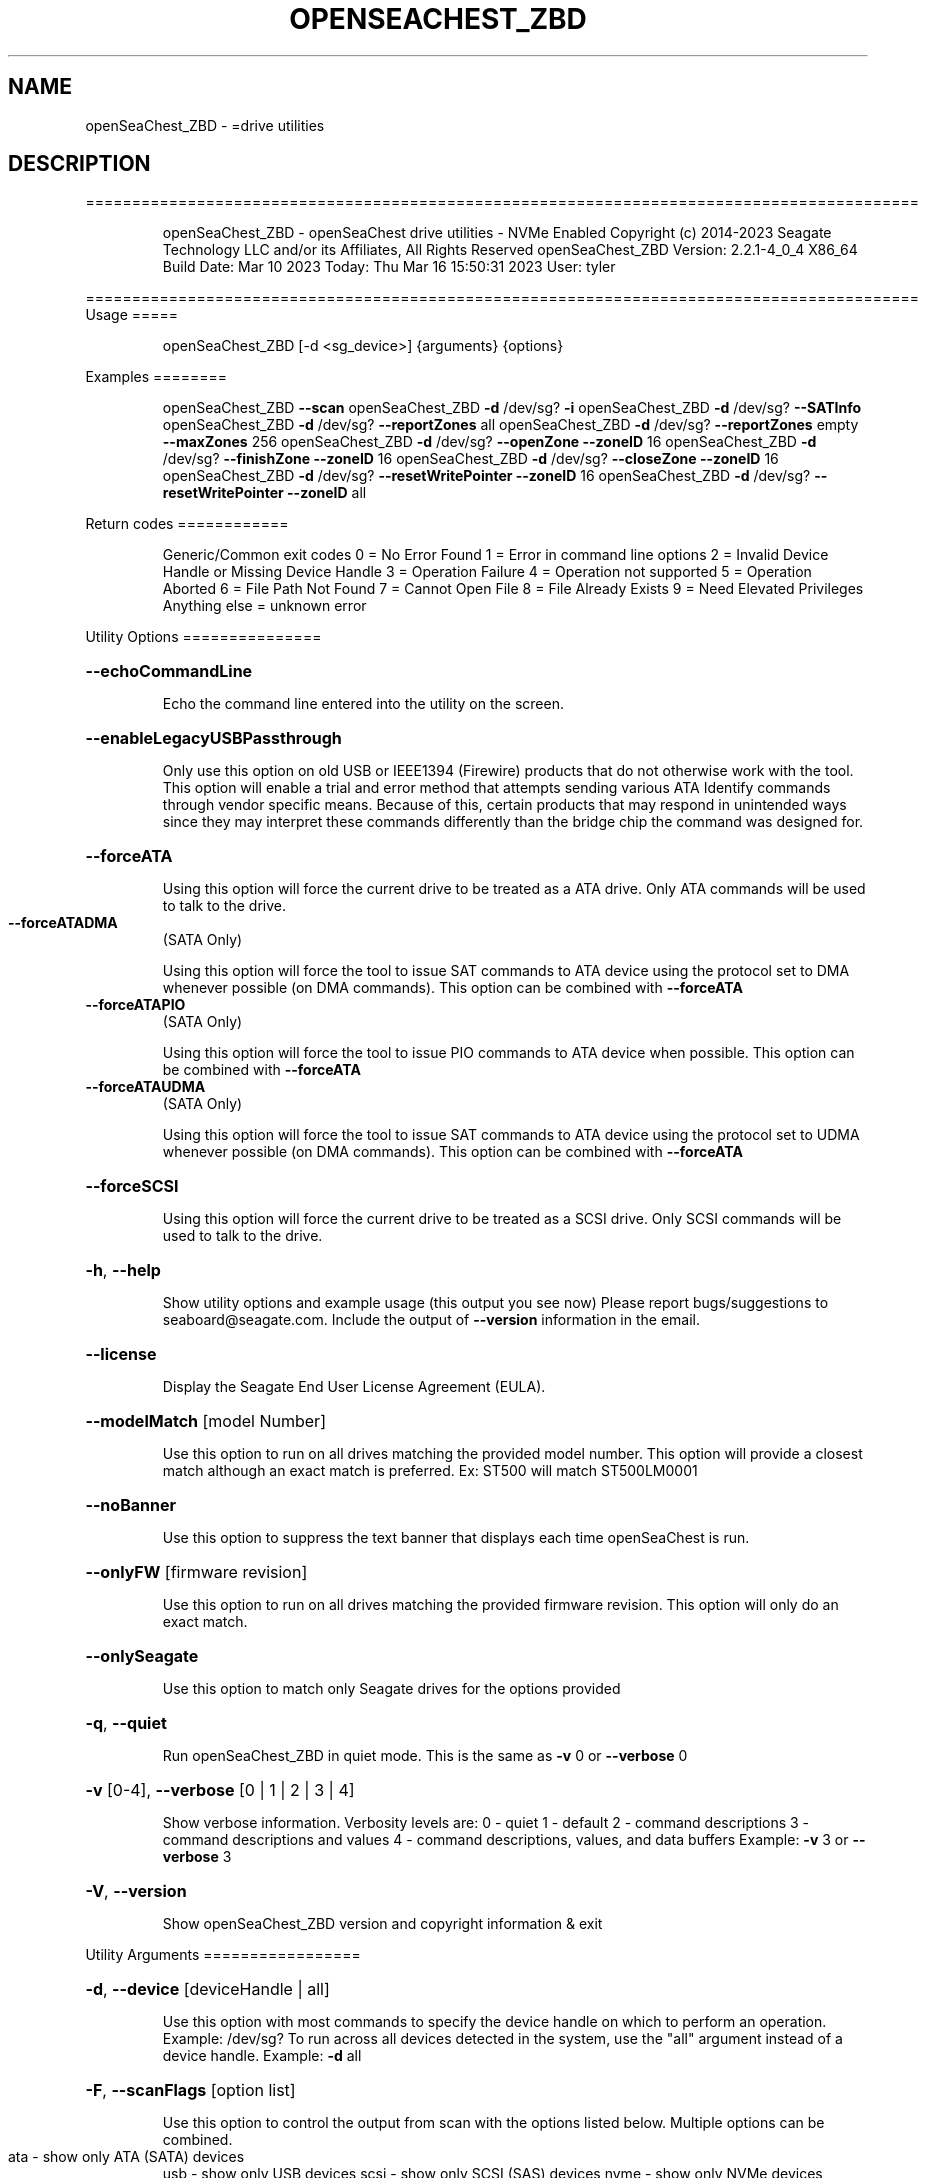 .\" DO NOT MODIFY THIS FILE!  It was generated by help2man 1.49.1.
.TH OPENSEACHEST_ZBD "8" "March 2023" "openSeaChest_ZBD ==========================================================================================" "System Administration Utilities"
.SH NAME
openSeaChest_ZBD \- =drive utilities
.SH DESCRIPTION
==========================================================================================
.IP
openSeaChest_ZBD \- openSeaChest drive utilities \- NVMe Enabled
Copyright (c) 2014\-2023 Seagate Technology LLC and/or its Affiliates, All Rights Reserved
openSeaChest_ZBD Version: 2.2.1\-4_0_4 X86_64
Build Date: Mar 10 2023
Today: Thu Mar 16 15:50:31 2023        User: tyler
.PP
==========================================================================================
Usage
=====
.IP
openSeaChest_ZBD [\-d <sg_device>] {arguments} {options}
.PP
Examples
========
.IP
openSeaChest_ZBD \fB\-\-scan\fR
openSeaChest_ZBD \fB\-d\fR /dev/sg? \fB\-i\fR
openSeaChest_ZBD \fB\-d\fR /dev/sg? \fB\-\-SATInfo\fR
openSeaChest_ZBD \fB\-d\fR /dev/sg? \fB\-\-reportZones\fR all
openSeaChest_ZBD \fB\-d\fR /dev/sg? \fB\-\-reportZones\fR empty \fB\-\-maxZones\fR 256
openSeaChest_ZBD \fB\-d\fR /dev/sg? \fB\-\-openZone\fR \fB\-\-zoneID\fR 16
openSeaChest_ZBD \fB\-d\fR /dev/sg? \fB\-\-finishZone\fR \fB\-\-zoneID\fR 16
openSeaChest_ZBD \fB\-d\fR /dev/sg? \fB\-\-closeZone\fR \fB\-\-zoneID\fR 16
openSeaChest_ZBD \fB\-d\fR /dev/sg? \fB\-\-resetWritePointer\fR \fB\-\-zoneID\fR 16
openSeaChest_ZBD \fB\-d\fR /dev/sg? \fB\-\-resetWritePointer\fR \fB\-\-zoneID\fR all
.PP
Return codes
============
.IP
Generic/Common exit codes
0 = No Error Found
1 = Error in command line options
2 = Invalid Device Handle or Missing Device Handle
3 = Operation Failure
4 = Operation not supported
5 = Operation Aborted
6 = File Path Not Found
7 = Cannot Open File
8 = File Already Exists
9 = Need Elevated Privileges
Anything else = unknown error
.PP
Utility Options
===============
.HP
\fB\-\-echoCommandLine\fR
.IP
Echo the command line entered into the utility on the screen.
.HP
\fB\-\-enableLegacyUSBPassthrough\fR
.IP
Only use this option on old USB or IEEE1394 (Firewire)
products that do not otherwise work with the tool.
This option will enable a trial and error method that
attempts sending various ATA Identify commands through
vendor specific means. Because of this, certain products
that may respond in unintended ways since they may interpret
these commands differently than the bridge chip the command
was designed for.
.HP
\fB\-\-forceATA\fR
.IP
Using this option will force the current drive to
be treated as a ATA drive. Only ATA commands will
be used to talk to the drive.
.TP
\fB\-\-forceATADMA\fR
(SATA Only)
.IP
Using this option will force the tool to issue SAT
commands to ATA device using the protocol set to DMA
whenever possible (on DMA commands).
This option can be combined with \fB\-\-forceATA\fR
.TP
\fB\-\-forceATAPIO\fR
(SATA Only)
.IP
Using this option will force the tool to issue PIO
commands to ATA device when possible. This option can
be combined with \fB\-\-forceATA\fR
.TP
\fB\-\-forceATAUDMA\fR
(SATA Only)
.IP
Using this option will force the tool to issue SAT
commands to ATA device using the protocol set to UDMA
whenever possible (on DMA commands).
This option can be combined with \fB\-\-forceATA\fR
.HP
\fB\-\-forceSCSI\fR
.IP
Using this option will force the current drive to
be treated as a SCSI drive. Only SCSI commands will
be used to talk to the drive.
.HP
\fB\-h\fR, \fB\-\-help\fR
.IP
Show utility options and example usage (this output you see now)
Please report bugs/suggestions to seaboard@seagate.com.
Include the output of \fB\-\-version\fR information in the email.
.HP
\fB\-\-license\fR
.IP
Display the Seagate End User License Agreement (EULA).
.HP
\fB\-\-modelMatch\fR [model Number]
.IP
Use this option to run on all drives matching the provided
model number. This option will provide a closest match although
an exact match is preferred. Ex: ST500 will match ST500LM0001
.HP
\fB\-\-noBanner\fR
.IP
Use this option to suppress the text banner that displays each time
openSeaChest is run.
.HP
\fB\-\-onlyFW\fR [firmware revision]
.IP
Use this option to run on all drives matching the provided
firmware revision. This option will only do an exact match.
.HP
\fB\-\-onlySeagate\fR
.IP
Use this option to match only Seagate drives for the options
provided
.HP
\fB\-q\fR, \fB\-\-quiet\fR
.IP
Run openSeaChest_ZBD in quiet mode. This is the same as
\fB\-v\fR 0 or \fB\-\-verbose\fR 0
.HP
\fB\-v\fR [0\-4], \fB\-\-verbose\fR [0 | 1 | 2 | 3 | 4]
.IP
Show verbose information. Verbosity levels are:
0 \- quiet
1 \- default
2 \- command descriptions
3 \- command descriptions and values
4 \- command descriptions, values, and data buffers
Example: \fB\-v\fR 3 or \fB\-\-verbose\fR 3
.HP
\fB\-V\fR, \fB\-\-version\fR
.IP
Show openSeaChest_ZBD version and copyright information & exit
.PP
Utility Arguments
=================
.HP
\fB\-d\fR, \fB\-\-device\fR [deviceHandle | all]
.IP
Use this option with most commands to specify the device
handle on which to perform an operation. Example: /dev/sg?
To run across all devices detected in the system, use the
"all" argument instead of a device handle.
Example: \fB\-d\fR all
.HP
\fB\-F\fR, \fB\-\-scanFlags\fR [option list]
.IP
Use this option to control the output from scan with the
options listed below. Multiple options can be combined.
.TP
ata \- show only ATA (SATA) devices
usb \- show only USB devices
scsi \- show only SCSI (SAS) devices
nvme \- show only NVMe devices
interfaceATA \- show devices on an ATA interface
interfaceUSB \- show devices on a USB interface
interfaceSCSI \- show devices on a SCSI or SAS interface
interfaceNVME = show devices on an NVMe interface
sd \- show sd device handles
sgtosd \- show the sd and sg device handle mapping
.HP
\fB\-i\fR, \fB\-\-deviceInfo\fR
.IP
Show information and features for the storage device
.HP
\fB\-\-llInfo\fR
.IP
Dump low\-level information about the device to assist with debugging.
.HP
\fB\-s\fR, \fB\-\-scan\fR
.IP
Scan the system and list all storage devices with logical
/dev/sg? assignments. Shows model, serial and firmware
numbers.  If your device is not listed on a scan  immediately
after booting, then wait 10 seconds and run it again.
.HP
\fB\-S\fR, \fB\-\-Scan\fR
.IP
This option is the same as \fB\-\-scan\fR or \fB\-s\fR,
however it will also perform a low level rescan to pick up
other devices. This low level rescan may wake devices from low
power states and may cause the OS to re\-enumerate them.
Use this option when a device is plugged in and not discovered in
a normal scan.
NOTE: A low\-level rescan may not be available on all interfaces or
all OSs. The low\-level rescan is not guaranteed to find additional
devices in the system when the device is unable to come to a ready state.
.HP
\fB\-\-SATInfo\fR
.IP
Displays SATA device information on any interface
using both SCSI Inquiry / VPD / Log reported data
(translated according to SAT) and the ATA Identify / Log
reported data.
.HP
\fB\-\-testUnitReady\fR
.IP
Issues a SCSI Test Unit Ready command and displays the
status. If the drive is not ready, the sense key, asc,
ascq, and fru will be displayed and a human readable
translation from the SPC spec will be displayed if one
is available.
.HP
\fB\-\-fastDiscovery\fR
.TP
Use this option
to issue a fast scan on the specified drive.
.HP
\fB\-\-closeZone\fR
.IP
Use this option to close a zone specified with the \fB\-\-zoneID\fR option
.HP
\fB\-\-finishZone\fR
.IP
Use this option to finish a zone specified with the \fB\-\-zoneID\fR option
.HP
\fB\-\-maxZones\fR [count]
.IP
Use this option to set a maximum number of zones to display with
the \fB\-\-reportZones\fR option.
.HP
\fB\-\-openZone\fR
.IP
Use this option to open a zone specified with the \fB\-\-zoneID\fR option
.HP
\fB\-\-reportZones\fR [all | empty | implicitOpen | explicitOpen | closed |
.IP
full | readOnly | offline | resetRecommended | nonSeqResourceAvailable | allNonWP]
.IP
Use this option to display the zones of a specific type, where they start,
the length of the zones, and where the write pointer is at.
Combine this option with \fB\-\-zoneID\fR and \fB\-\-maxZones\fR
To show a different list/subset of the zones on the drive.
Ex: \fB\-\-reportZones\fR empty \fB\-\-zoneID\fR 123456 \fB\-\-maxZones\fR 30
*all \- show all zones
*empty \- show only empty zones
*implicitOpen \- show only implicitly opened zones
*explicitOpen \- show only explicitly opened zones
*closed \- show only closed zones
*full \- show only full zones
*readOnly \- show only read only zones
*offline \- show only offline zones
*resetRecommended \- show only zones that have the reset recommended bit set
*nonSeqResourceAvailable \- show only zones with a non sequential access resource available
*allNonWp \- show all non\-write pointer zones.
.HP
\fB\-\-resetWritePointer\fR
.IP
Use this option to reset a write pointer at the zone specified with the \fB\-\-zoneID\fR option
.HP
\fB\-\-zoneID\fR [LBA/zone ID | all]
.IP
Use this option to specify a zone ID for use with other options
such as \fB\-\-reportZones\fR, \fB\-\-closeZone\fR, \fB\-\-finishZone\fR, \fB\-\-openZone\fR, \fB\-\-resetWritePointer\fR.              A zone ID is an LBA at the start of a specified zone.
Use "all" with the options listed above to apply an action
to all zones on the device.
.IP
openSeaChest_ZBD \- openSeaChest drive utilities \- NVMe Enabled
Copyright (c) 2014\-2023 Seagate Technology LLC and/or its Affiliates, All Rights Reserved
openSeaChest_ZBD Version: 2.2.1\-4_0_4 X86_64
Build Date: Mar 10 2023
Today: Thu Mar 16 15:50:31 2023        User: tyler
.PP
==========================================================================================
Version Info for openSeaChest_ZBD:
.IP
Utility Version: 2.2.1
opensea\-common Version: 1.23.0
opensea\-transport Version: 4.0.4
opensea\-operations Version: 4.4.0
Build Date: Mar 10 2023
Compiled Architecture: X86_64
Detected Endianness: Little Endian
Compiler Used: GCC
Compiler Version: 11.3.0
Operating System Type: Linux
Operating System Version: 5.19.0\-35
Operating System Name: Ubuntu 22.04.2 LTS
